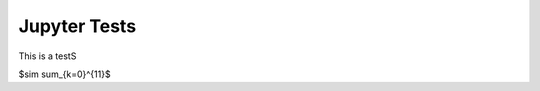 
=============
Jupyter Tests
=============

This is a testS

$\sim \sum_{k=0}^{11}$

.. jupyter-execute::

    import numpy as np
    from matplotlib import pyplot as plt
    %matplotlib inline

    x = np.linspace(1E-3, 2 * np.pi)

    plt.plot(x, np.sin(x) / x)
    plt.plot(x, np.cos(x))
    plt.grid()




